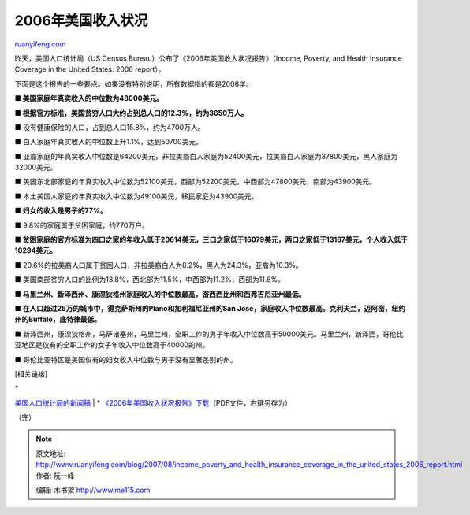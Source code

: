 .. _200708_income_poverty_and_health_insurance_coverage_in_the_united_states_2006_report:

2006年美国收入状况
=====================================

`ruanyifeng.com <http://www.ruanyifeng.com/blog/2007/08/income_poverty_and_health_insurance_coverage_in_the_united_states_2006_report.html>`__

昨天，美国人口统计局（US Census
Bureau）公布了《2006年美国收入状况报告》（Income, Poverty, and Health
Insurance Coverage in the United States: 2006 report）。

下面是这个报告的一些要点。如果没有特别说明，所有数据指的都是2006年。

**■ 美国家庭年真实收入的中位数为48000美元。**

**■ 根据官方标准，美国贫穷人口大约占到总人口的12.3%，约为3650万人。**

■ 没有健康保险的人口，占到总人口15.8%，约为4700万人。

■ 白人家庭年真实收入的中位数上升1.1%，达到50700美元。

■
亚裔家庭的年真实收入中位数是64200美元，非拉美裔白人家庭为52400美元，拉美裔白人家庭为37800美元，黑人家庭为32000美元。

■
美国东北部家庭的年真实收入中位数为52100美元，西部为52200美元，中西部为47800美元，南部为43900美元。

■ 本土美国人家庭的年真实收入中位数为49100美元，移民家庭为43900美元。

**■ 妇女的收入是男子的77%。**

■ 9.8%的家庭属于贫困家庭，约770万户。

**■
贫困家庭的官方标准为四口之家的年收入低于20614美元，三口之家低于16079美元，两口之家低于13167美元，个人收入低于10294美元。**

■
20.6%的拉美裔人口属于贫困人口，非拉美裔白人为8.2%，黑人为24.3%，亚裔为10.3%。

■
美国南部贫穷人口的比例为13.8%，西北部为11.5%，中西部为11.2%，西部为11.6%。

**■
马里兰州、新泽西州、康涅狄格州家庭收入的中位数最高，密西西比州和西弗吉尼亚州最低。**

**■ 在人口超过25万的城市中，得克萨斯州的Plano和加利福尼亚州的San
Jose，家庭收入中位数最高。克利夫兰，迈阿密，纽约州的Buffalo，底特律最低。**

■
新泽西州，康涅狄格州，马萨诸塞州，马里兰州，全职工作的男子年收入中位数高于50000美元。马里兰州，新泽西，哥伦比亚地区是仅有的全职工作的女子年收入中位数高于40000的州。

■ 哥伦比亚特区是美国仅有的妇女收入中位数与男子没有显著差别的州。

[相关链接]

| \*
`美国人口统计局的新闻稿 <http://www.census.gov/Press-Release/www/releases/archives/income_wealth/010583.html>`__
|  \*
`《2006年美国收入状况报告》下载 <http://www.census.gov/prod/2007pubs/p60-233.pdf>`__\ （PDF文件，右键另存为）

（完）

.. note::
    原文地址: http://www.ruanyifeng.com/blog/2007/08/income_poverty_and_health_insurance_coverage_in_the_united_states_2006_report.html 
    作者: 阮一峰 

    编辑: 木书架 http://www.me115.com
